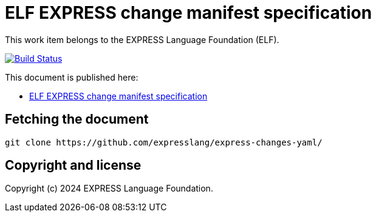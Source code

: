 = ELF EXPRESS change manifest specification

This work item belongs to the EXPRESS Language Foundation (ELF).

image:https://github.com/expresslang/express-changes-yaml/workflows/docker/badge.svg["Build Status", link="https://github.com/expresslang/express-changes-yaml/actions?workflow=publish"]

This document is published here:

* https://expresslang.github.io/express-changes-yaml/[ELF EXPRESS change manifest specification]


== Fetching the document

[source,sh]
----
git clone https://github.com/expresslang/express-changes-yaml/
----

== Copyright and license

Copyright (c) 2024 EXPRESS Language Foundation.

